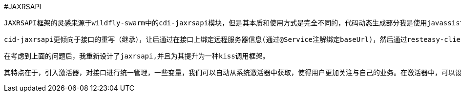 #JAXRSAPI

    JAXRSAPI框架的灵感来源于wildfly-swarm中的cdi-jaxrsapi模块，但是其本质和使用方式是完全不同的，代码动态生成部分我是使用javassist进行了重新设计。但是处于对灵感来源的敬重和理念的相似，所以我使用了相同的名字进行分发。

    cid-jaxrsapi更倾向于接口的重写（继承），让后通过在接口上绑定远程服务器信息(通过@Service注解绑定baseUrl)，然后通过resteasy-client模块生成访问代理应用程序进行远程访问。在其中，最让我不能接受的是，其使用ASM生成运行时代码（这个我很推崇，因为ASM(OW2)的效率是很高的，比javassist高，但是没有javassist简单），代码的内容不是很好，其中是被一次访问的时候，都需要系统生成运行时代理（该技术是java的proxy，位于反射包中），虽然我只使用一个接口，但是也需要生成完整的接口代理。同时client客户端对象也是新生产的（需要其中一个线程池，同时版使用了weildfly全局线程池）。我认为这样做是有点不合理的。

    在考虑到上面的问题后，我重新设计了jaxrsapi,并且为其提升为一种kiss调用框架。

    其特点在于，引入激活器，对接口进行统一管理，一些变量，我们可以自动从系统激活器中获取，使得用户更加关注与自己的业务。在激活器中，可以设定对同于远程服务器访问的最大线程数，系统生成的代理代码只有一份，一个激活器只有一个客户端，客户端底层的http引擎具有多个，并且具有线程安全性等等。